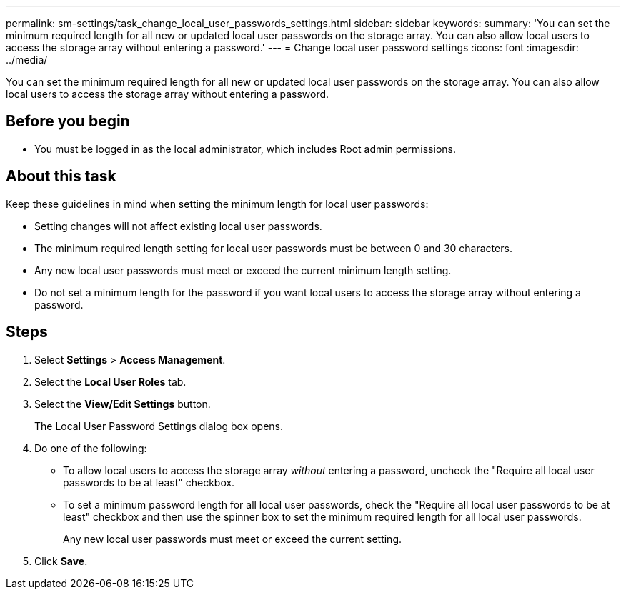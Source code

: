 ---
permalink: sm-settings/task_change_local_user_passwords_settings.html
sidebar: sidebar
keywords: 
summary: 'You can set the minimum required length for all new or updated local user passwords on the storage array. You can also allow local users to access the storage array without entering a password.'
---
= Change local user password settings
:icons: font
:imagesdir: ../media/

[.lead]
You can set the minimum required length for all new or updated local user passwords on the storage array. You can also allow local users to access the storage array without entering a password.

== Before you begin

* You must be logged in as the local administrator, which includes Root admin permissions.

== About this task

Keep these guidelines in mind when setting the minimum length for local user passwords:

* Setting changes will not affect existing local user passwords.
* The minimum required length setting for local user passwords must be between 0 and 30 characters.
* Any new local user passwords must meet or exceed the current minimum length setting.
* Do not set a minimum length for the password if you want local users to access the storage array without entering a password.

== Steps

. Select *Settings* > *Access Management*.
. Select the *Local User Roles* tab.
. Select the *View/Edit Settings* button.
+
The Local User Password Settings dialog box opens.

. Do one of the following:
 ** To allow local users to access the storage array _without_ entering a password, uncheck the "Require all local user passwords to be at least" checkbox.
 ** To set a minimum password length for all local user passwords, check the "Require all local user passwords to be at least" checkbox and then use the spinner box to set the minimum required length for all local user passwords.
+
Any new local user passwords must meet or exceed the current setting.
. Click *Save*.
